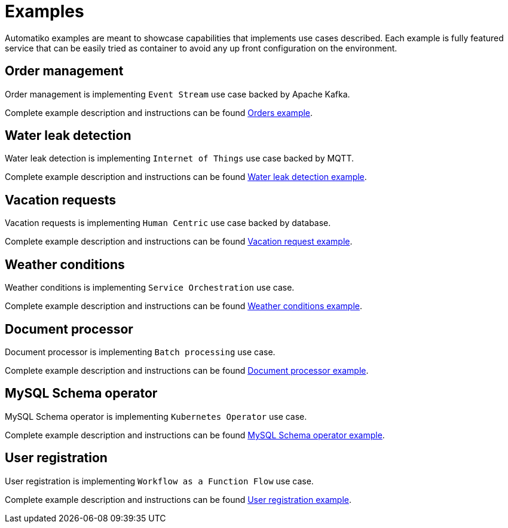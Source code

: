 = Examples

Automatiko examples are meant to showcase capabilities that implements
use cases described. Each example is fully featured service that can be
easily tried as container to avoid any up front configuration on the environment.

== Order management

Order management is implementing `Event Stream` use case backed by Apache Kafka.

Complete example description and instructions can be
found link:examples/orders.html[Orders example].


== Water leak detection

Water leak detection is implementing `Internet of Things` use case backed by MQTT.

Complete example description and instructions can be
found link:examples/leaks.html[Water leak detection example].

== Vacation requests

Vacation requests is implementing `Human Centric` use case backed by database.

Complete example description and instructions can be
found link:examples/vacations.html[Vacation request example].

== Weather conditions

Weather conditions is implementing `Service Orchestration` use case.

Complete example description and instructions can be
found link:examples/weather.html[Weather conditions example].

== Document processor

Document processor is implementing `Batch processing` use case.

Complete example description and instructions can be
found link:examples/batch.html[Document processor example].

== MySQL Schema operator 

MySQL Schema operator is implementing `Kubernetes Operator` use case.

Complete example description and instructions can be
found link:examples/operator.html[MySQL Schema operator example].

== User registration 

User registration is implementing `Workflow as a Function Flow` use case.

Complete example description and instructions can be
found link:examples/userregistration.html[User registration example].
